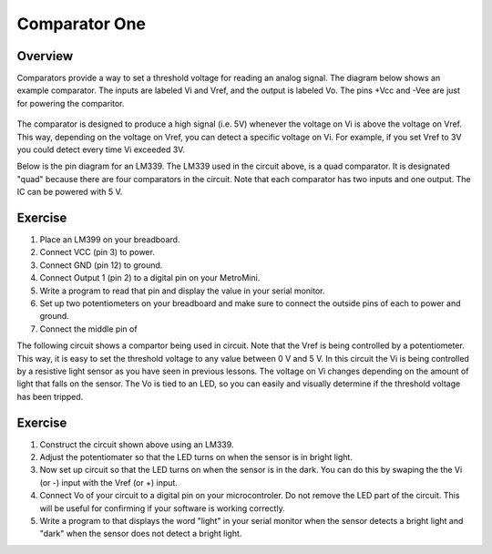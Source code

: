 Comparator One
==========

Overview
--------

Comparators provide a way to set a threshold voltage for reading an analog signal. The diagram below shows an example comparator. The inputs are labeled Vi and Vref, and the output is labeled Vo. The pins +Vcc and -Vee are just for powering the comparitor. 

.. figure:: images/basiccomparator.PNG
   :width: 400
   :alt:

The comparator is designed to produce a high signal (i.e. 5V) whenever the voltage on Vi is above the voltage on Vref. This way, depending on the voltage on Vref, you can detect a specific voltage on Vi. For example, if you set Vref to 3V you could detect every time Vi exceeded 3V. 

Below is the pin diagram for an LM339. The LM339 used in the circuit above, is a quad comparator. It is designated "quad" because there are four comparators in the circuit. Note that each comparator has two inputs and one output. The IC can be powered with 5 V. 

.. figure:: images/LM339pinout.PNG
   :width: 400
   :alt:


Exercise
--------

#. Place an LM399 on your breadboard.
#. Connect VCC (pin 3) to power.
#. Connect GND (pin 12) to ground.
#. Connect Output 1 (pin 2) to a digital pin on your MetroMini.
#. Write a program to read that pin and display the value in your serial monitor.
#. Set up two potentiometers on your breadboard and make sure to connect the outside pins of each to power and ground.
#. Connect the middle pin of 


The following circuit shows a compartor being used in circuit. Note that the Vref is being controlled by a potentiometer. This way, it is easy to set the threshold voltage to any value between 0 V and 5 V. In this circuit the Vi is being controlled by a resistive light sensor as you have seen in previous lessons. The voltage on Vi changes depending on the amount of light that falls on the sensor. The Vo is tied to an LED, so you can easily and visually determine if the threshold voltage has been tripped. 

.. figure:: images/LM339circuit.PNG
   :width: 400
   :alt:
   

   
Exercise
--------

#. Construct the circuit shown above using an LM339. 

#. Adjust the potentiomater so that the LED turns on when the sensor is in bright light.

#. Now set up circuit so that the LED turns on when the sensor is in the dark. You can do this by swaping the the Vi (or -) input with the Vref (or +) input. 

#. Connect Vo of your circuit to a digital pin on your microcontroler. Do not remove the LED part of the circuit. This will be useful for confirming if your software is working correctly. 

#. Write a program to that displays the word "light" in your serial monitor when the sensor detects a bright light and "dark" when the sensor does not detect a bright light.


